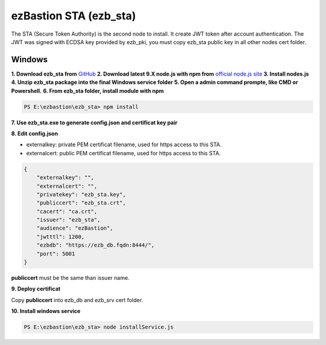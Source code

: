 ezBastion STA (ezb_sta)
======================

The STA (Secure Token Authority) is the second node to install. It create JWT token after account authentication.  The JWT was signed with ECDSA key provided by ezb_pki, you must
copy ezb_sta public key in all other nodes cert folder. 


Windows
-------

**1. Download ezb_sta from** `GitHub <https://github.com/ezBastion/ezb_sta/releases/latest>`_ 
**2. Download latest 9.X node.js with npm from** `official node.js site <https://nodejs.org/en/download/>`_ 
**3. Install nodes.js**
**4. Unzip ezb_sta package into the final Windows service folder**
**5. Open a admin command prompte, like CMD or Powershell.**
**6. From ezb_sta folder, install module with npm**

.. code-block:: posh

    PS E:\ezbastion\ezb_sta> npm install

.. image:: /image/sta-npm.gif


**7. Use ezb_sta.exe to generate config.json and certificat key pair**

.. image:: /image/sta-setup.gif


**8. Edit config.json**

- externalkey: private PEM certificat filename, used for https access to this STA.
- externalcert: public PEM certificat filename, used for https access to this STA.

.. code-block:: json

    {
        "externalkey": "",
        "externalcert": "",
        "privatekey": "ezb_sta.key",
        "publiccert": "ezb_sta.crt",
        "cacert": "ca.crt",
        "issuer": "ezb_sta",
        "audience": "ezBastion",
        "jwtttl": 1200,
        "ezbdb": "https://ezb_db.fqdn:8444/",
        "port": 5001
    }

**publiccert** must be the same than issuer name.

**9. Deploy certificat**

Copy **publiccert** into ezb_db and ezb_srv cert folder.

**10. Install windows service**

.. code-block:: posh

    PS E:\ezbastion\ezb_sta> node installService.js


